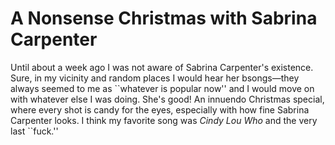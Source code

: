 #+options: exclude-html-head:property="theme-color"
#+html_head: <meta name="theme-color" property="theme-color" content="#ffffff">
#+html_head: <link rel="stylesheet" type="text/css" href="../drama.css">
#+options: preview-generate:t rss-prefix:(Film)
#+options: preview-generate-bg:#ffffff preview-generate-fg:#000000
#+date: 356; 12024 H.E. 1033
* A Nonsense Christmas with Sabrina Carpenter

#+begin_export html
<img class="image movie-poster" src="poster.webp">
#+end_export

Until about a week ago I was not aware of Sabrina Carpenter's existence. Sure,
in my vicinity and random places I would hear her bsongs---they always seemed to
me as ``whatever is popular now'' and I would move on with whatever else I was
doing. She's good! An innuendo Christmas special, where every shot is candy for
the eyes, especially with how fine Sabrina Carpenter looks. I think my favorite
song was /Cindy Lou Who/ and the very last ``fuck.''

#+begin_export html
<p class="pre-vid-skip"></p>
#+end_export
